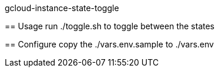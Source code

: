 gcloud-instance-state-toggle
===========
:toc:

== Usage
run ./toggle.sh to toggle between the states

== Configure
copy the ./vars.env.sample to ./vars.env
